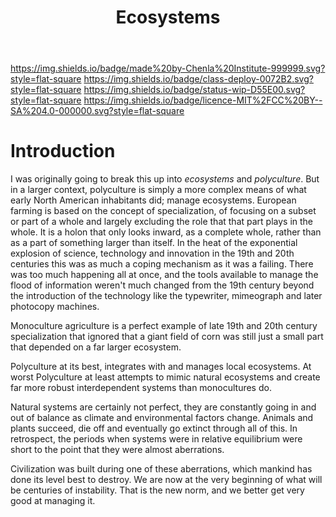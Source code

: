 #   -*- mode: org; fill-column: 60 -*-
#+TITLE: Ecosystems
#+STARTUP: showall
#+TOC: headlines 4
#+PROPERTY: filename
  :PROPERTIES:
  :CUSTOM_ID: 
  :Name:      /home/deerpig/proj/chenla/deploy/deploy-ecosystem.org
  :Created:   2017-06-25T09:31@Prek Leap (11.642600N-104.919210W)
  :ID: 2b079fc0-31e1-443b-b103-dc3ffdab1582
  :VER:       551629962.970969715
  :GEO:       48P-491193-1287029-15
  :BXID:      proj:WIB6-6744
  :Class:     deploy
  :Type:      work
  :Status:    stub
  :Licence:   MIT/CC BY-SA 4.0
  :END:

[[https://img.shields.io/badge/made%20by-Chenla%20Institute-999999.svg?style=flat-square]] 
[[https://img.shields.io/badge/class-deploy-0072B2.svg?style=flat-square]]
[[https://img.shields.io/badge/status-wip-D55E00.svg?style=flat-square]]
[[https://img.shields.io/badge/licence-MIT%2FCC%20BY--SA%204.0-000000.svg?style=flat-square]]


* Introduction

I was originally going to break this up into /ecosystems/ and
/polyculture/.  But in a larger context, polyculture is simply a more
complex means of what early North American inhabitants did; manage
ecosystems.  European farming is based on the concept of
specialization, of focusing on a subset or part of a whole and largely
excluding the role that that part plays in the whole.  It is a holon
that only looks inward, as a complete whole, rather than as a part of
something larger than itself.  In the heat of the exponential
explosion of science, technology and innovation in the 19th and 20th
centuries this was as much a coping mechanism as it was a failing.
There was too much happening all at once, and the tools available to
manage the flood of information weren't much changed from the 19th
century beyond the introduction of the technology like the typewriter,
mimeograph and later photocopy machines.

Monoculture agriculture is a perfect example of late 19th and 20th
century specialization that ignored that a giant field of corn was
still just a small part that depended on a far larger ecosystem.

Polyculture at its best, integrates with and manages local ecosystems.
At worst Polyculture at least attempts to mimic natural ecosystems and
create far more robust interdependent systems than monocultures do.

Natural systems are certainly not perfect, they are constantly going
in and out of balance as climate and environmental factors change.
Animals and plants succeed, die off and eventually go extinct through
all of this.  In retrospect, the periods when systems were in relative
equilibrium were short to the point that they were almost aberrations.

Civilization was built during one of these aberrations, which mankind
has done its level best to destroy.  We are now at the very beginning
of what will be centuries of instability.  That is the new norm, and
we better get very good at managing it.




